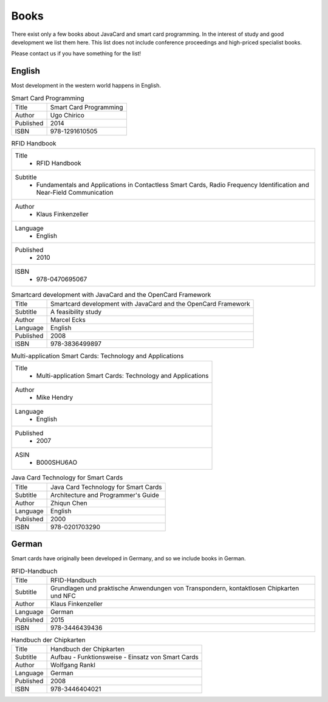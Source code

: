 Books
=====

There exist only a few books about JavaCard and smart card programming. In the interest of study and good development we list them here. This list does not include conference proceedings and high-priced specialist books.

Please contact us if you have something for the list!

English
-------

Most development in the western world happens in English.

.. list-table:: Smart Card Programming

   * - Title
     - Smart Card Programming
   * - Author
     - Ugo Chirico
   * - Published
     - 2014
   * - ISBN
     - 978-1291610505

.. list-table:: RFID Handbook

   * - Title
	 - RFID Handbook
   * - Subtitle
	 - Fundamentals and Applications in Contactless Smart Cards, Radio Frequency Identification and Near-Field Communication
   * - Author
	 - Klaus Finkenzeller
   * - Language
	 - English
   * - Published
	 - 2010
   * - ISBN
	 - 978-0470695067

.. list-table:: Smartcard development with JavaCard and the OpenCard Framework

   * - Title
     - Smartcard development with JavaCard and the OpenCard Framework
   * - Subtitle
     - A feasibility study
   * - Author
     - Marcel Ecks
   * - Language
     - English
   * - Published
     - 2008
   * - ISBN
     - 978-3836499897

.. list-table:: Multi-application Smart Cards: Technology and Applications

   * - Title
	 - Multi-application Smart Cards: Technology and Applications
   * - Author
	 - Mike Hendry
   * - Language
	 - English
   * - Published
	 - 2007
   * - ASIN
	 - B000SHU6AO

.. list-table:: Java Card Technology for Smart Cards

   * - Title
     - Java Card Technology for Smart Cards
   * - Subtitle
     - Architecture and Programmer's Guide
   * - Author
     - Zhiqun Chen
   * - Language
     - English
   * - Published
     - 2000
   * - ISBN
     - 978-0201703290

German
------

Smart cards have originally been developed in Germany, and so we include books in German.

.. list-table:: RFID-Handbuch

   * - Title
     - RFID-Handbuch
   * - Subtitle
     - Grundlagen und praktische Anwendungen von Transpondern, kontaktlosen Chipkarten und NFC
   * - Author
     - Klaus Finkenzeller
   * - Language
     - German
   * - Published
     - 2015
   * - ISBN
     - 978-3446439436

.. list-table:: Handbuch der Chipkarten

   * - Title
     - Handbuch der Chipkarten
   * - Subtitle
     - Aufbau - Funktionsweise - Einsatz von Smart Cards
   * - Author
     - Wolfgang Rankl
   * - Language
     - German
   * - Published
     - 2008
   * - ISBN
     - 978-3446404021

